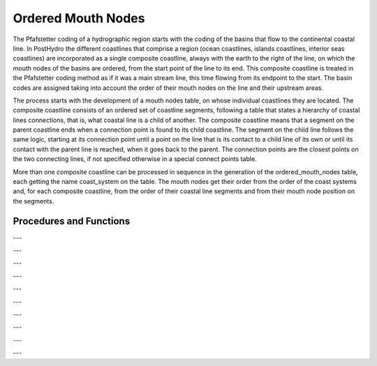 Ordered Mouth Nodes
===================

The Pfafstetter coding of a hydrographic region starts with the coding of the basins that flow to the continental coastal line. In PostHydro the different coastlines that comprise a region (ocean coastlines, islands coastlines, interior seas coastlines) are incorporated as a single composite coastline, always with the earth to the right of the line, on which the mouth nodes of the basins are ordered, from the start point of the line to its end. This composite coastline is treated in the Pfafstetter coding method as if it was a main stream line, this time flowing from its endpoint to the start. The basin codes are assigned taking into account the order of their mouth nodes on the line and their upstream areas.

The process starts with the development of a mouth nodes table, on whose individual coastlines they are located. The composite coastline consists of an ordered set of coastline segments, following a table that states a hierarchy of coastal lines connections, that is, what coastal line is a child of another. The composite coastline means that a segment on the parent coastline ends when a connection point is found to its child coastline. The segment on the child line follows the same logic, starting at its connection point until a point on the line that is its contact to a child line of its own or until its contact with the parent line is reached, when it goes back to the parent. The connection points are the closest points on the two connecting lines, if not specified otherwise in a special connect points table.

More than one composite coastline can be processed in sequence in the generation of the ordered_mouth_nodes table, each getting the name coast_system on the table. The mouth nodes get their order from the order of the coast systems and, for each composite coastline, from the order of their coastal line segments and from their mouth node position on the segments.


Procedures and Functions
------------------------


.. py:function:: pfcode_mouth_nodes ()

   Generate the pfcode of the basins on the ordered_mouth_nodes table according to the order of the node on the table
   and its upstream area

---

.. py:function:: insert_ordered_mouth_nodes ()

   Generate ordered_mouth_nodes table by inserting nodes from mouth_nodes table, ordered by the id of the costal line segment
   where they belong and their location on the costal line

---

.. py:function:: create_ordered_mouth_nodes ()

   Create ordered_mouth_nodes table

---

.. py:function:: update_mouth_nodes_lines (search_dist)

   Identify mouth node's corresponding coastline and location on line on mouth_nodes table,
   searching for the nearest coastline on oriented_coastal_lines table, within search_dist radius

   :param search_dist: maximum search radius to look for coastlines 
   :type search_dist: double precision

---

.. py:function:: gen_coastal_connect_points ()

   Generate coastal_connect_points, from oriented_coastal_lines, with the coastal lines geometry, and coastal_lines_connection,
   with the designed connectivity order for developing the composite coastal line.
   Unless specified otherwise in a special_connect_points table, those points will be the closest points on the two connecting lines

---

.. py:function:: exclude_false_mouth_nodes ()

   Exclude false mouth nodes from mouth_nodes table according to false_mouth_nodes table

---

.. py:function:: gen_mouth_nodes ()

   Create the core (node id, reach id and geom) of the mouth_nodes table, relating node and reach id, coast line id, name
   and location on the coastline, from nodes in the hydrography table that are to node, but not from node

---

.. py:function:: set_area_length_up_mouth_nodes ()

   Update area upstream and maximum length upstream on ordered_mouth_nodes table, from mouth reach data on hydrography table

---

.. py:function:: add_coastal_line_segments (ini_loc, id_line, main_coastal_line)

   Generate coastal line segments corresponding to id_line coastal_line on coastal_line_segments table, starting at ini_loc
   location on the line and taking as limits the from_line_point corresponding to this line at the coastal_connect_points table.
   At every from_line_point, the routine is called recursively to generate the segments for the connecting coastal line (to_line_id).

   :param ini_loc: location of the initial point of the first id_line segment to be added
   :type ini_loc: double precision
   :param id_line: id of the line whose segments will be added to coastal_line_segments table
   :type id_line: integer
   :param main_coastal_line: name of the main coastal line (coast_system) to which these segments belong
   :type main_coastal_line: character varying

---

.. py:function:: gen_pfcode_mouth_reaches (minid, maxid)

   Pfafstetter code ordered_mouth_nodes table (basic code of the basins whose mouth nodes are in the table)
   generate in pfcode one additional Pfafstetter code digit (one further step of Pfadstetter coding), for the end reaches in
   ordered_mouth_nodes table whose gid lies between minid and maxid
   call itself recursively whenever an odd digit is added to a range of mouth nodes

   :param minid: initial gid on ordered_mouth_nodes table of the mouth nodes to be one step further Pfafstetter classified
   :type minid: integer
   :param maxid: final gid on ordered_mouth_nodes table of the mouth nodes to be one step further Pfafstetter classified
   :type maxid: integer

---

.. py:function:: gen_coastal_line_segments (main_line_id, main_line_name)

   Generate a coastal_segments table from a main coastal line, consisting of an ordered chain of coastal segments on the line itself
   and on contiguous islands and inner seas, based on a coastal_connect_points table

   :param main_line_id: id of the main coastal line (coast system)
   :type main_line_id: integer
   :param main_line_name: name of the main coastal line
   :type main_line_name: character varying
